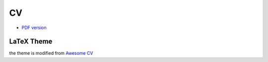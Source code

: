========================================
CV
========================================

* `PDF version <https://github.com/wdv4758h/resume/files/757486/cv.pdf>`_



LaTeX Theme
========================================

the theme is modified from `Awesome CV <https://github.com/posquit0/Awesome-CV>`_
